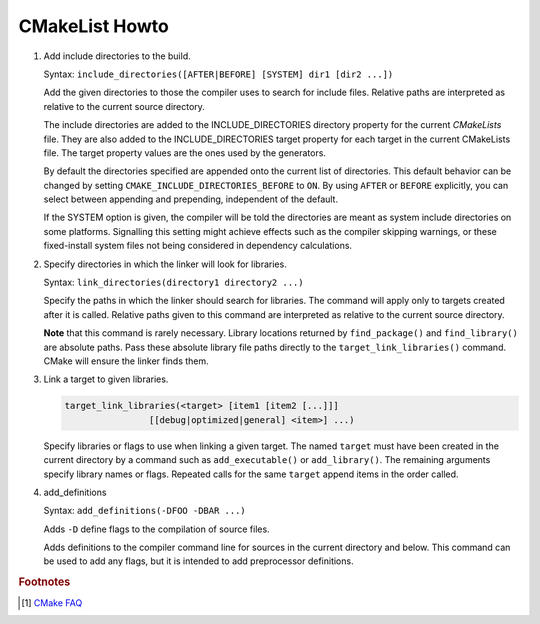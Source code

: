 ***************
CMakeList Howto
***************

#. Add include directories to the build.

   Syntax: ``include_directories([AFTER|BEFORE] [SYSTEM] dir1 [dir2 ...])``

   Add the given directories to those the compiler uses to search for include files. 
   Relative paths are interpreted as relative to the current source directory.

   The include directories are added to the INCLUDE_DIRECTORIES directory property for the current *CMakeLists* file. 
   They are also added to the INCLUDE_DIRECTORIES target property for each target in the current CMakeLists file. 
   The target property values are the ones used by the generators.

   By default the directories specified are appended onto the current list of directories. 
   This default behavior can be changed by setting ``CMAKE_INCLUDE_DIRECTORIES_BEFORE`` to ``ON``. 
   By using ``AFTER`` or ``BEFORE`` explicitly, you can select between appending and prepending, 
   independent of the default.

   If the SYSTEM option is given, the compiler will be told the directories are meant as 
   system include directories on some platforms. Signalling this setting might achieve effects 
   such as the compiler skipping warnings, or these fixed-install system files not being considered 
   in dependency calculations.

#. Specify directories in which the linker will look for libraries.

   Syntax: ``link_directories(directory1 directory2 ...)``

   Specify the paths in which the linker should search for libraries. 
   The command will apply only to targets created after it is called. 
   Relative paths given to this command are interpreted as relative 
   to the current source directory.

   **Note** that this command is rarely necessary. Library locations returned by ``find_package()`` 
   and ``find_library()`` are absolute paths. Pass these absolute library file paths directly to the 
   ``target_link_libraries()`` command. CMake will ensure the linker finds them.

#. Link a target to given libraries.

   .. code-block:: sh

      target_link_libraries(<target> [item1 [item2 [...]]]
                      [[debug|optimized|general] <item>] ...)

   Specify libraries or flags to use when linking a given target. 
   The named ``target`` must have been created in the current directory 
   by a command such as ``add_executable()`` or ``add_library()``. 
   The remaining arguments specify library names or flags. Repeated calls 
   for the same ``target`` append items in the order called.

#. add_definitions
   
   Syntax: ``add_definitions(-DFOO -DBAR ...)``

   Adds ``-D`` define flags to the compilation of source files.

   Adds definitions to the compiler command line for sources in the current directory and below. 
   This command can be used to add any flags, but it is intended to add preprocessor definitions. 

.. code-block:: sh
   :caption: tip_radar project structure

   $ ls -R trip_radar/
   trip_radar/:
   CMakeList.txt  trip_diary  trip_recorder
   
   trip_radar/trip_diary:
   CMakeList.txt
   
   trip_radar/trip_recorder:
   CMakeList.txt

.. code-block:: none
   :caption: CMakeList.txt for trip_radar

   CMAKE_MINIMUM_REQUIRED (VERSION 2.6)

   ADD_SUBDIRECTORY("trip_recorder" "tmp/trip_recorder") # assign intermediate directory for build
   ADD_SUBDIRECTORY("trip_diary" "tmp/trip_diary")


.. code-block:: none
   :caption: CMakeList.txt for trip_recorder

   cmake_minimum_required (VERSION 2.6)

   set (PROC_OUTPUT "trip_recorder")
   project (${PROC_OUTPUT})
   
   set (BASE_PATH ${CMAKE_CURRENT_SOURCE_DIR})
   set (EXECUTABLE_OUTPUT_PATH "${BASE_PATH}/bin") # assign binary output directory
   set (CMAKE_BUILD_TYPE "Release")
   
   IF (${CMAKE_GENERATOR} STREQUAL "Visual Studio 12 Win64")
      SET (CMAKE_CXX_FLAGS_DEBUG "/MT")
      SET (CMAKE_CXX_FLAGS_RELEASE "/MT")
   
      add_definitions(
         -DAMD64
         -DALLOW_OUTPUT_LOG
      )
   
   ELSEIF (${CMAKE_GENERATOR} STREQUAL "Unix Makefiles")
   
      add_definitions(
         -DAMD64
         -DALLOW_OUTPUT_LOG
      )
   
      SET (CMAKE_C_FLAGS_DEBUG "-Wall -g -fshort-wchar -fwide-exec-charset=UTF-16LE -m64")
      SET (CMAKE_C_FLAGS_RELEASE "-Wall -O2 -fshort-wchar -fwide-exec-charset=UTF-16LE -m64")
      SET (CMAKE_CXX_FLAGS_DEBUG "-std=c++11 -Wall -g -fshort-wchar -fwide-exec-charset=UTF-16LE -m64")
      SET (CMAKE_CXX_FLAGS_RELEASE "-std=c++11 -Wall -O2 -fshort-wchar -fwide-exec-charset=UTF-16LE -m64")
   
   ENDIF ()

   include_directories(path/to/common_include)
   link_directories(path/to/common_library)
      
   IF (${CMAKE_BUILD_TYPE} STREQUAL "Debug")

      SET(CMAKE_C_FLAGS "${CMAKE_C_FLAGS_DEBUG}")
      SET(CMAKE_CXX_FLAGS "${CMAKE_CXX_FLAGS_DEBUG}")
      include_directories( ${BASE_PATH}/../../third-party-lib/Debug/include )
      link_directories(${BASE_PATH}/../../third-party-lib/Debug/lib)

   ELSE()

      SET(CMAKE_C_FLAGS "${CMAKE_C_FLAGS_RELEASE}")
      SET(CMAKE_CXX_FLAGS "${CMAKE_CXX_FLAGS_RELEASE}")
      include_directories( ${BASE_PATH}/../../third-party-lib/Debug/include )
      link_directories(${BASE_PATH}/../../third-party-lib/Release/lib)

   ENDIF ()
   
   file(GLOB_RECURSE SRC "src/*.cpp" "src/*.c")
   add_executable(${PROC_OUTPUT} ${SRC})
   
   IF (${CMAKE_GENERATOR} STREQUAL "Unix Makefiles")
      SET (THIRD_PARTY_LIB "-Wl,--start-group" 
         curl
         sqlite3
         "-Wl,--end-group"
         )
   
      SET (SYS_LIB m rt dl pthread)
   
      target_link_libraries(${PROC_OUTPUT} ${THIRD_PARTY_LIB} ${SYS_LIB})
   ENDIF ()
   

.. rubric:: Footnotes

.. [#] `CMake FAQ <https://gitlab.kitware.com/cmake/community/wikis/FAQ>`_